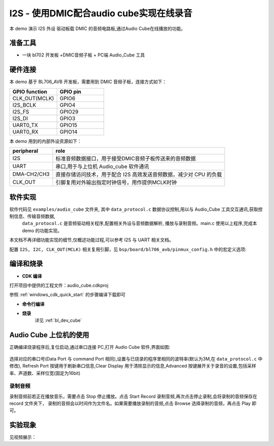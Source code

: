 I2S - 使用DMIC配合audio cube实现在线录音
========================================

本 demo 演示 I2S 外设 驱动板载 DMIC 的音频电路板,通过Audio Cube在线播放的功能。

准备工具
-----------------------

- 一块 bl702 开发板 +DMIC音频子板 + PC端 Audio_Cube 工具


硬件连接
-----------------------------

本 demo 基于 BL706_AVB 开发板，需要用到 DMIC 音频子板，连接方式如下：

.. list-table::
    :widths: 30 30
    :header-rows: 1

    * - GPIO function
      - GPIO pin
    * - CLK_OUT(MCLK)
      - GPIO6
    * - I2S_BCLK
      - GPIO4
    * - I2S_FS
      - GPIO29
    * - I2S_DI
      - GPIO3
    * - UART0_TX
      - GPIO15
    * - UART0_RX
      - GPIO14

本 demo 用到的内部外设资源如下：

.. list-table::
    :widths: 10 40
    :header-rows: 1

    * - peripheral
      - role
    * - I2S
      - 标准音频数据接口，用于接受DMIC音频子板传送来的音频数据
    * - UART
      - 串口,用于与上位机 Audio_cube 软件通讯
    * - DMA-CH2/CH3
      - 直接存储访问技术，用于配合 I2S 高效发送音频数据，减少对 CPU 的负载
    * - CLK_OUT
      - 引脚复用对外输出指定时钟信号，用作提供MCLK时钟


软件实现
-----------------------

软件代码见 ``examples/audio_cube`` 文件夹, 其中 ``data_protocol.c`` 数据协议控制,用以与 Audio_Cube 工具交互通讯,获取控制信息、传输音频数据,
 ``data_protocol.c`` 是音频驱动相关程序,配置相关外设与音频数据解析, 播放与录制音频。main.c 使用以上程序,完成本 demo 的功能实现。

本文档不再详细功能实现的细节,仅概述功能过程,可以参考 I2S 与 UART 相关文档。

配置 ``I2S, I2C, CLK_OUT(MCLK)`` 相关复用引脚，见 ``bsp/board/bl706_avb/pinmux_config.h`` 中的宏定义选项:

.. code-block:: C
    :linenos:

    #define CONFIG_GPIO6_FUNC GPIO_FUN_CLK_OUT
    #define CONFIG_GPIO3_FUNC GPIO_FUN_I2S
    #define CONFIG_GPIO4_FUNC GPIO_FUN_I2S
    #define CONFIG_GPIO29_FUNC GPIO_FUN_I2S
    #define CONFIG_GPIO30_FUNC GPIO_FUN_I2S
    #define CONFIG_GPIO11_FUNC GPIO_FUN_I2C
    #define CONFIG_GPIO16_FUNC GPIO_FUN_I2C
    #define CONFIG_GPIO14_FUNC GPIO_FUN_UART0_TX
    #define CONFIG_GPIO15_FUNC GPIO_FUN_UART0_RX


编译和烧录
-----------------------------

-  **CDK 编译**

打开项目中提供的工程文件：audio_cube.cdkproj

参照 :ref:`windows_cdk_quick_start` 的步骤编译下载即可

-  **命令行编译**

.. code-block:: bash
   :linenos:

    $ cd <sdk_path>/bl_mcu_sdk
    $ make BOARD=bl706_avb APP=audio_cube

-  **烧录**
	详见 :ref:`bl_dev_cube`


Audio Cube 上位机的使用
-----------------------------

正确编译烧录程序后,复位启动,通过串口连接 PC,打开 Audio Cube 软件,界面如图:

.. figure:: img/audio_cube_1.png
   :alt:

选择对应的串口号(Data Port 与 command Port 相同),设置与已烧录的程序里相同的波特率(默认为3M,在 ``data_protocol.c`` 中修改),
Refresh Port 按键用于刷新串口信息,Clear Display 用于清除显示的信息,Advanced 按键展开关于录音的设置,包括采样率、声道数、采样位宽(固定为16bit)


录制音频
^^^^^^^^^^^^^^^^

录制音频前若正在播放音乐，需要点击 Stop 停止播放。点击 Start Record 录制音频,再次点击停止录制,会将录制的音频保存在 record 文件夹下，
录制的音频会以时间作为文件名。如果需要播放录制的音频,点击 Browse 选择录制的音频，再点击 Play 即可。

实验现象
-----------------------------

见视频展示：
